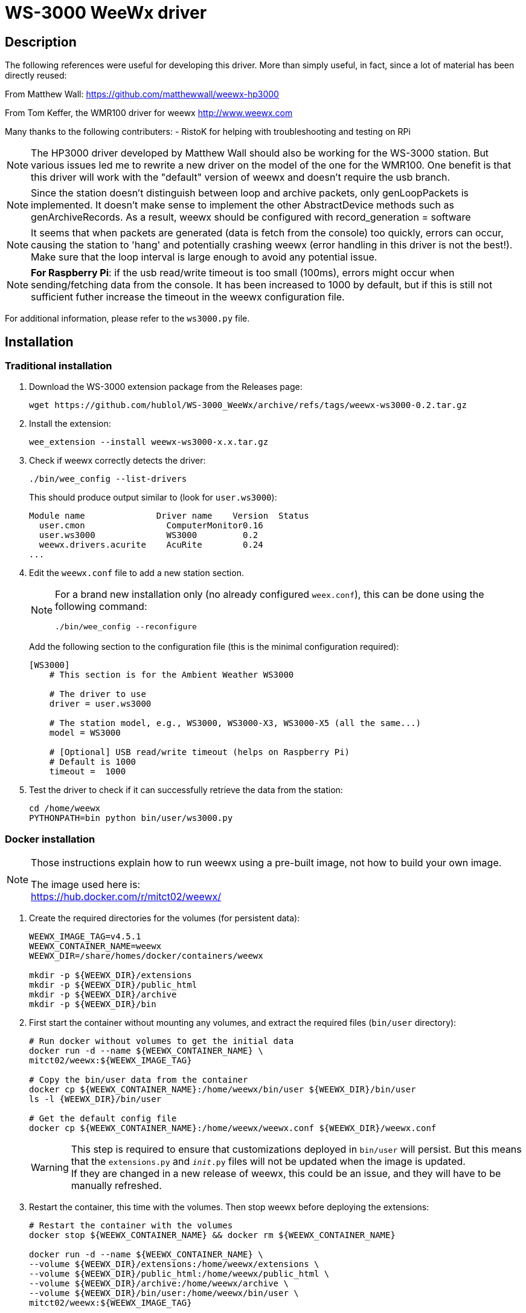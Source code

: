 # WS-3000 WeeWx driver

## Description

The following references were useful for developing this driver. More than simply useful,
in fact, since a lot of material has been directly reused:
    
From Matthew Wall:
  https://github.com/matthewwall/weewx-hp3000

From Tom Keffer, the WMR100 driver for weewx
  http://www.weewx.com

Many thanks to the following contributers:
- RistoK for helping with troubleshooting and testing on RPi

NOTE: The HP3000 driver developed by Matthew Wall should also be working
for the WS-3000 station. But various issues led me to rewrite a new driver
on the model of the one for the WMR100. One benefit is that this driver will
work with the "default" version of weewx and doesn't require the usb branch.

NOTE: Since the station doesn't distinguish between loop and archive packets,
only genLoopPackets is implemented. It doesn't make sense to implement the other
AbstractDevice methods such as genArchiveRecords.
As a result, weewx should be configured with record_generation = software

NOTE: It seems that when packets are generated (data is fetch from the console) too quickly, errors can
occur, causing the station to 'hang' and potentially crashing weewx (error handling in this
driver is not the best!). Make sure that the loop interval is large enough to avoid any
potential issue.

NOTE: *For Raspberry Pi*: if the usb read/write timeout is too small (100ms), errors
might occur when sending/fetching data from the console. It has been increased to 1000 by default,
but if this is still not sufficient futher increase the timeout in the weewx configuration file.

For additional information, please refer to the `ws3000.py` file.

## Installation

### Traditional installation

. Download the WS-3000 extension package from the Releases page:
+
----
wget https://github.com/hublol/WS-3000_WeeWx/archive/refs/tags/weewx-ws3000-0.2.tar.gz
----

. Install the extension:
+
----
wee_extension --install weewx-ws3000-x.x.tar.gz
----

. Check if weewx correctly detects the driver:
+
----
./bin/wee_config --list-drivers
----
+
This should produce output similar to (look for `user.ws3000`):
+
----
Module name              Driver name    Version  Status                   
  user.cmon                ComputerMonitor0.16
  user.ws3000              WS3000         0.2
  weewx.drivers.acurite    AcuRite        0.24
...
----

. Edit the `weewx.conf` file to add a new station section.
+
[NOTE]
====
For a brand new installation only (no already configured `weex.conf`), this can be done using the following command:
----
./bin/wee_config --reconfigure
----
====
+
Add the following section to the configuration file (this is the minimal configuration required):
+
----
[WS3000]
    # This section is for the Ambient Weather WS3000

    # The driver to use
    driver = user.ws3000

    # The station model, e.g., WS3000, WS3000-X3, WS3000-X5 (all the same...)
    model = WS3000

    # [Optional] USB read/write timeout (helps on Raspberry Pi)
    # Default is 1000
    timeout =  1000
----

. Test the driver to check if it can successfully retrieve the data from the station:
+
----
cd /home/weewx
PYTHONPATH=bin python bin/user/ws3000.py
----

### Docker installation

[NOTE]
====
Those instructions explain how to run weewx using a pre-built image,
not how to build your own image.

The image used here is: +
https://hub.docker.com/r/mitct02/weewx/
====

. Create the required directories for the volumes (for persistent data):
+
----
WEEWX_IMAGE_TAG=v4.5.1
WEEWX_CONTAINER_NAME=weewx
WEEWX_DIR=/share/homes/docker/containers/weewx

mkdir -p ${WEEWX_DIR}/extensions
mkdir -p ${WEEWX_DIR}/public_html
mkdir -p ${WEEWX_DIR}/archive
mkdir -p ${WEEWX_DIR}/bin
----

. First start the container without mounting any volumes,
  and extract the required files (`bin/user` directory):
+
----
# Run docker without volumes to get the initial data
docker run -d --name ${WEEWX_CONTAINER_NAME} \
mitct02/weewx:${WEEWX_IMAGE_TAG}

# Copy the bin/user data from the container
docker cp ${WEEWX_CONTAINER_NAME}:/home/weewx/bin/user ${WEEWX_DIR}/bin/user
ls -l {WEEWX_DIR}/bin/user

# Get the default config file
docker cp ${WEEWX_CONTAINER_NAME}:/home/weewx/weewx.conf ${WEEWX_DIR}/weewx.conf
----
+
WARNING: This step is required to ensure that customizations deployed in `bin/user` will persist.
But this means that the `extensions.py` and `__init__.py` files will not be updated when the image is updated. +
If they are changed in a new release of weewx,
this could be an issue, and they will have to be manually refreshed.

. Restart the container,
  this time with the volumes.
  Then stop weewx before deploying the extensions:
+
----
# Restart the container with the volumes
docker stop ${WEEWX_CONTAINER_NAME} && docker rm ${WEEWX_CONTAINER_NAME}

docker run -d --name ${WEEWX_CONTAINER_NAME} \
--volume ${WEEWX_DIR}/extensions:/home/weewx/extensions \
--volume ${WEEWX_DIR}/public_html:/home/weewx/public_html \
--volume ${WEEWX_DIR}/archive:/home/weewx/archive \
--volume ${WEEWX_DIR}/bin/user:/home/weewx/bin/user \
mitct02/weewx:${WEEWX_IMAGE_TAG}

# prevent weewx from starting automatically and restart
docker exec ${WEEWX_CONTAINER_NAME} chmod -x /etc/service/weewx/run

docker stop ${WEEWX_CONTAINER_NAME} && docker start ${WEEWX_CONTAINER_NAME}
----
+
NOTE: Stopping weewx using runsv or sv unfortunately doesn't work at the time of writing. Hence the trick used above, to prevent runsv from starting weewx.

. Install the WS-3000 driver (and other extensions if needed):
+
----
# Install the WS-3000 driver
cd ${WEEWX_DIR}/extensions
wget -O weewx-ws3000.tar.gz https://github.com/hublol/WS-3000_WeeWx/archive/refs/tags/weewx-ws3000-0.3.tar.gz
docker exec ${WEEWX_CONTAINER_NAME} /home/weewx/bin/wee_extension --install /home/weewx/extensions/weewx-ws3000.tar.gz
docker exec ${WEEWX_CONTAINER_NAME} /home/weewx/bin/wee_extension --list
----

. Get the modified weewx.conf file from the container,
  then recreate the container with the file mounted as a volume:
+
----
# Get the modified config file
docker cp ${WEEWX_CONTAINER_NAME}:/home/weewx/weewx.conf ${WEEWX_DIR}/weewx.conf

# Then run with the all the volumes (including config file and devices)
docker stop ${WEEWX_CONTAINER_NAME} && docker rm ${WEEWX_CONTAINER_NAME}

docker run -d --name ${WEEWX_CONTAINER_NAME} \
--volume ${WEEWX_DIR}/extensions:/home/weewx/extensions \
--volume ${WEEWX_DIR}/public_html:/home/weewx/public_html \
--volume ${WEEWX_DIR}/bin/user:/home/weewx/bin/user \
--volume ${WEEWX_DIR}/weewx.conf:/home/weewx/weewx.conf \
--volume ${WEEWX_DIR}/archive:/home/weewx/archive \
--device=/dev/ttyUSB0  \
--privileged \
-v /dev/bus/usb:/dev/bus/usb \
mitct02/weewx:${WEEWX_IMAGE_TAG}
----

[NOTE]
====
There has to be a better way to install extensions when running weewx in docker...
but none that I found so far.
The main issue to deal with is access to the weewx.conf file:

* wee_extension cannot modify the file when weewx is running.
* wee_extesion cannot modify the file when it is mounted as a volume.
====

## Configuration options

The full list of configuration options is:

----
[WS3000]
    # This section is for the Ambient Weather WS3000

    # The driver to use
    driver = user.ws3000

    # [Optional] Fetch data from the console or generate it
    # Useful to test without a console plugged in
    # Values are: 'hardware' or 'simulation'
    # mode = simulation

    # The station model, e.g., WS3000, WS3000-X3, WS3000-X5 (all the same...)
    model = WS3000
    
    # [Optional] The interval at which loop packets should be generated by the driver
    # Default is 10
    loop_interval = 30
    
    # [Optional] USB vendor ID and product ID, as returned by lsusb. Only required if the device
    # cannot be found with the default values
    # Defaults are 0x0483 and 0x5750
    vendor_id =  0x0483
    product_id = 0x5750
    
    # [Optional] USB read/write timeout (helps on Raspberry Pi)
    # Default is 1000
    timeout =  1000
    
    # [Optional] By default, all the sensor values are stored in the extraTemp or extraHumid columns. 
    # The assumption here is that the WS3000 is used as a secondary station used 
    # to enhance another existing station with additional temperature sensors, 
    # and that the usual inTemp, outTemp, etc. are already used by the primary station.
    # NOTE: of course, the database schema must be modified to include the missing columns.
    [[sensor_map]]
        extraTemp1 = t_1
        extraTemp2 = t_2
        extraTemp3 = t_3
        extraTemp4 = t_4
        extraTemp5 = t_5
        extraTemp6 = t_6
        extraTemp7 = t_7
        extraTemp8 = t_8
        extraHumid1 = h_1
        extraHumid2 = h_2
        extraHumid3 = h_3
        extraHumid4 = h_4
        extraHumid5 = h_5
        extraHumid6 = h_6
        extraHumid7 = h_7
        extraHumid8 = h_8
----